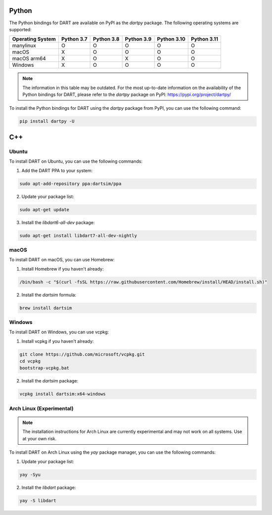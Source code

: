 Python
======

The Python bindings for DART are available on PyPI as the `dartpy` package. The following operating systems are supported:

+--------------+--------+--------+--------+--------+--------+
| Operating    | Python | Python | Python | Python | Python |
| System       | 3.7    | 3.8    | 3.9    | 3.10   | 3.11   |
+==============+========+========+========+========+========+
| manylinux    |   O    |   O    |   O    |   O    |   O    |
+--------------+--------+--------+--------+--------+--------+
| macOS        |   X    |   O    |   O    |   O    |   O    |
+--------------+--------+--------+--------+--------+--------+
| macOS arm64  |   X    |   O    |   X    |   O    |   O    |
+--------------+--------+--------+--------+--------+--------+
| Windows      |   X    |   O    |   O    |   O    |   O    |
+--------------+--------+--------+--------+--------+--------+

.. note::

   The information in this table may be outdated. For the most up-to-date information on the availability of the Python bindings for DART, please refer to the `dartpy` package on PyPI: https://pypi.org/project/dartpy/

To install the Python bindings for DART using the `dartpy` package from PyPI, you can use the following command:

.. code-block:: bash

   pip install dartpy -U

C++
===

Ubuntu
------

To install DART on Ubuntu, you can use the following commands:

1. Add the DART PPA to your system:

.. code-block:: bash

   sudo apt-add-repository ppa:dartsim/ppa

2. Update your package list:

.. code-block:: bash

   sudo apt-get update

3. Install the `libdart6-all-dev` package:

.. code-block:: bash

   sudo apt-get install libdart7-all-dev-nightly

macOS
-----

To install DART on macOS, you can use Homebrew:

1. Install Homebrew if you haven't already:

.. code-block:: bash

   /bin/bash -c "$(curl -fsSL https://raw.githubusercontent.com/Homebrew/install/HEAD/install.sh)"

2. Install the `dartsim` formula:

.. code-block:: bash

   brew install dartsim

Windows
-------

To install DART on Windows, you can use vcpkg:

1. Install vcpkg if you haven't already:

.. code-block:: bash

   git clone https://github.com/microsoft/vcpkg.git
   cd vcpkg
   bootstrap-vcpkg.bat

2. Install the `dartsim` package:

.. code-block:: bash

   vcpkg install dartsim:x64-windows

Arch Linux (Experimental)
-------------------------

.. note::

   The installation instructions for Arch Linux are currently experimental and may not work on all systems. Use at your own risk.

To install DART on Arch Linux using the `yay` package manager, you can use the following commands:

1. Update your package list:

.. code-block:: bash

   yay -Syu

2. Install the `libdart` package:

.. code-block:: bash

   yay -S libdart
